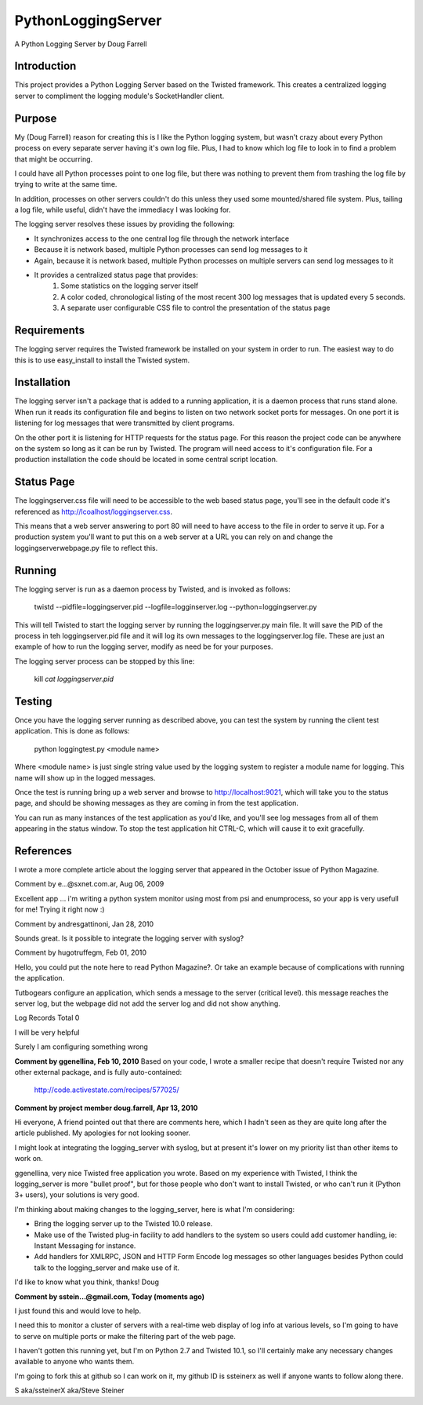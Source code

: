 PythonLoggingServer
===================

A Python Logging Server by Doug Farrell

Introduction
------------

This project provides a Python Logging Server based on the Twisted framework.
This creates a centralized logging server to compliment the logging module's
SocketHandler client.

Purpose
-------

My (Doug Farrell) reason for creating this is I like the Python logging system, but wasn't
crazy about every Python process on every separate server having it's own log
file. Plus, I had to know which log file to look in to find a problem that
might be occurring.

I could have all Python processes point to one log file,
but there was nothing to prevent them from trashing the log file by trying to
write at the same time.

In addition, processes on other servers couldn't do this unless they used some
mounted/shared file system. Plus, tailing a log file, while useful, didn't
have the immediacy I was looking for.

The logging server resolves these issues by providing the following:

* It synchronizes access to the one central log file through the network interface
* Because it is network based, multiple Python processes can send log messages to it
* Again, because it is network based, multiple Python processes on multiple servers can send log messages to it
* It provides a centralized status page that provides:
    1. Some statistics on the logging server itself
    2. A color coded, chronological listing of the most recent 300 log messages that is updated every 5 seconds.
    3. A separate user configurable CSS file to control the presentation of the status page

Requirements
------------

The logging server requires the Twisted framework be installed on your system
in order to run. The easiest way to do this is to use easy_install to install
the Twisted system.

Installation
------------

The logging server isn't a package that is added to a running application, it
is a daemon process that runs stand alone. When run it reads its configuration
file and begins to listen on two network socket ports for messages. On one
port it is listening for log messages that were transmitted by client
programs.

On the other port it is listening for HTTP requests for the status
page. For this reason the project code can be anywhere on the system so long
as it can be run by Twisted. The program will need access to it's
configuration file. For a production installation the code should be located
in some central script location.

Status Page
-----------

The loggingserver.css file will need to be accessible to the web based status
page, you'll see in the default code it's referenced as
http://lcoalhost/loggingserver.css.

This means that a web server answering to port 80 will need to have access to
the file in order to serve it up. For a production system you'll want to put
this on a web server at a URL you can rely on and change the
loggingserverwebpage.py file to reflect this.

Running
-------

The logging server is run as a daemon process by Twisted, and is invoked as
follows:

    twistd --pidfile=loggingserver.pid --logfile=logginserver.log --python=loggingserver.py

This will tell Twisted to start the logging server by running the
loggingserver.py main file. It will save the PID of the process in teh
loggingserver.pid file and it will log its own messages to the
loggingserver.log file. These are just an example of how to run the logging
server, modify as need be for your purposes.

The logging server process can be stopped by this line:

    kill `cat loggingserver.pid`

Testing
-------

Once you have the logging server running as described above, you can test the
system by running the client test application. This is done as follows:

    python loggingtest.py <module name>

Where <module name> is just single string value used by the logging system to
register a module name for logging. This name will show up in the logged
messages.

Once the test is running bring up a web server and browse to
http://localhost:9021, which will take you to the status page, and should be
showing messages as they are coming in from the test application.

You can run as many instances of the test application as you'd like, and
you'll see log messages from all of them appearing in the status window. To
stop the test application hit CTRL-C, which will cause it to exit gracefully.

References
----------

I wrote a more complete article about the logging server that appeared in the
October issue of Python Magazine.


Comment by e...@sxnet.com.ar, Aug 06, 2009

Excellent app ... i'm writing a python system monitor using most from psi and
enumprocess, so your app is very usefull for me! Trying it right now :)

Comment by andresgattinoni, Jan 28, 2010

Sounds great. Is it possible to integrate the logging server with syslog?

Comment by hugotruffegm, Feb 01, 2010

Hello, you could put the note here to read Python Magazine?. Or take an
example because of complications with running the application.

Tutbogears configure an application, which sends a message to the server (critical level). this message reaches the server log, but the webpage did not add the server log and did not show anything.

Log Records Total 0

I will be very helpful

Surely I am configuring something wrong

**Comment by ggenellina, Feb 10, 2010**
Based on your code, I wrote a smaller recipe that doesn't require Twisted nor
any other external package, and is fully auto-contained:

    http://code.activestate.com/recipes/577025/

**Comment by project member doug.farrell, Apr 13, 2010**

Hi everyone, A friend pointed out that there are comments here, which I hadn't
seen as they are quite long after the article published. My apologies for not
looking sooner.

I might look at integrating the logging_server with syslog, but at present
it's lower on my priority list than other items to work on.

ggenellina, very nice Twisted free application you wrote. Based on my
experience with Twisted, I think the logging_server is more "bullet proof",
but for those people who don't want to install Twisted, or who can't run it
(Python 3+ users), your solutions is very good.

I'm thinking about making changes to the logging_server, here is what I'm
considering:

* Bring the logging server up to the Twisted 10.0 release.
* Make use of the Twisted plug-in facility to add handlers to the system so users could add customer handling, ie: Instant Messaging for instance.
* Add handlers for XMLRPC, JSON and HTTP Form Encode log messages so other languages besides Python could talk to the logging_server and make use of it.

I'd like to know what you think, thanks! Doug

**Comment by sstein...@gmail.com, Today (moments ago)**

I just found this and would love to help.

I need this to monitor a cluster of servers with a real-time web display of
log info at various levels, so I'm going to have to serve on multiple ports or
make the filtering part of the web page.

I haven't gotten this running yet, but I'm on Python 2.7 and Twisted 10.1, so
I'll certainly make any necessary changes available to anyone who wants them.

I'm going to fork this at github so I can work on it, my github ID is
ssteinerx as well if anyone wants to follow along there.

S aka/ssteinerX aka/Steve Steiner

